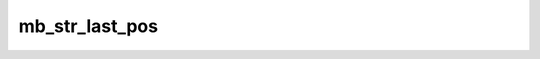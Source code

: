 ===============
mb_str_last_pos
===============


.. php:function:: mb_str_last_pos( $str, $search, $start=0)
	
		.. rst-class:: phpdoc-description
		
			| Encontra a última ocorrencia de ``$search`` em ``$str``.
			
		
		
		:Parameters:
			- ‹ string › **$str** |br|
			  Valor de entrada.
			- ‹ string › **$search** |br|
			  Valor que deve ser procurado.
			- ‹ int › **$start** |br|
			  Posição a partir da qual a pesquisa deve ser feita.

		
		:Returns: ‹ false | int ›|br|
			  Retornará ``false`` caso a ``string`` não exista.